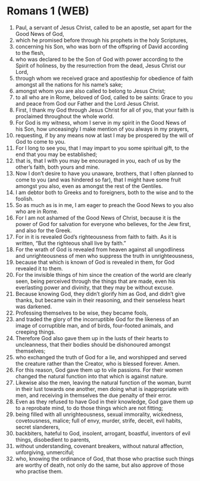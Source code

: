 * Romans 1 (WEB)
:PROPERTIES:
:ID: WEB/45-ROM01
:END:

1. Paul, a servant of Jesus Christ, called to be an apostle, set apart for the Good News of God,
2. which he promised before through his prophets in the holy Scriptures,
3. concerning his Son, who was born of the offspring of David according to the flesh,
4. who was declared to be the Son of God with power according to the Spirit of holiness, by the resurrection from the dead, Jesus Christ our Lord,
5. through whom we received grace and apostleship for obedience of faith amongst all the nations for his name’s sake;
6. amongst whom you are also called to belong to Jesus Christ;
7. to all who are in Rome, beloved of God, called to be saints: Grace to you and peace from God our Father and the Lord Jesus Christ.
8. First, I thank my God through Jesus Christ for all of you, that your faith is proclaimed throughout the whole world.
9. For God is my witness, whom I serve in my spirit in the Good News of his Son, how unceasingly I make mention of you always in my prayers,
10. requesting, if by any means now at last I may be prospered by the will of God to come to you.
11. For I long to see you, that I may impart to you some spiritual gift, to the end that you may be established;
12. that is, that I with you may be encouraged in you, each of us by the other’s faith, both yours and mine.
13. Now I don’t desire to have you unaware, brothers, that I often planned to come to you (and was hindered so far), that I might have some fruit amongst you also, even as amongst the rest of the Gentiles.
14. I am debtor both to Greeks and to foreigners, both to the wise and to the foolish.
15. So as much as is in me, I am eager to preach the Good News to you also who are in Rome.
16. For I am not ashamed of the Good News of Christ, because it is the power of God for salvation for everyone who believes, for the Jew first, and also for the Greek.
17. For in it is revealed God’s righteousness from faith to faith. As it is written, “But the righteous shall live by faith.”
18. For the wrath of God is revealed from heaven against all ungodliness and unrighteousness of men who suppress the truth in unrighteousness,
19. because that which is known of God is revealed in them, for God revealed it to them.
20. For the invisible things of him since the creation of the world are clearly seen, being perceived through the things that are made, even his everlasting power and divinity, that they may be without excuse.
21. Because knowing God, they didn’t glorify him as God, and didn’t give thanks, but became vain in their reasoning, and their senseless heart was darkened.
22. Professing themselves to be wise, they became fools,
23. and traded the glory of the incorruptible God for the likeness of an image of corruptible man, and of birds, four-footed animals, and creeping things.
24. Therefore God also gave them up in the lusts of their hearts to uncleanness, that their bodies should be dishonoured amongst themselves;
25. who exchanged the truth of God for a lie, and worshipped and served the creature rather than the Creator, who is blessed forever. Amen.
26. For this reason, God gave them up to vile passions. For their women changed the natural function into that which is against nature.
27. Likewise also the men, leaving the natural function of the woman, burnt in their lust towards one another, men doing what is inappropriate with men, and receiving in themselves the due penalty of their error.
28. Even as they refused to have God in their knowledge, God gave them up to a reprobate mind, to do those things which are not fitting;
29. being filled with all unrighteousness, sexual immorality, wickedness, covetousness, malice; full of envy, murder, strife, deceit, evil habits, secret slanderers,
30. backbiters, hateful to God, insolent, arrogant, boastful, inventors of evil things, disobedient to parents,
31. without understanding, covenant breakers, without natural affection, unforgiving, unmerciful;
32. who, knowing the ordinance of God, that those who practise such things are worthy of death, not only do the same, but also approve of those who practise them.
